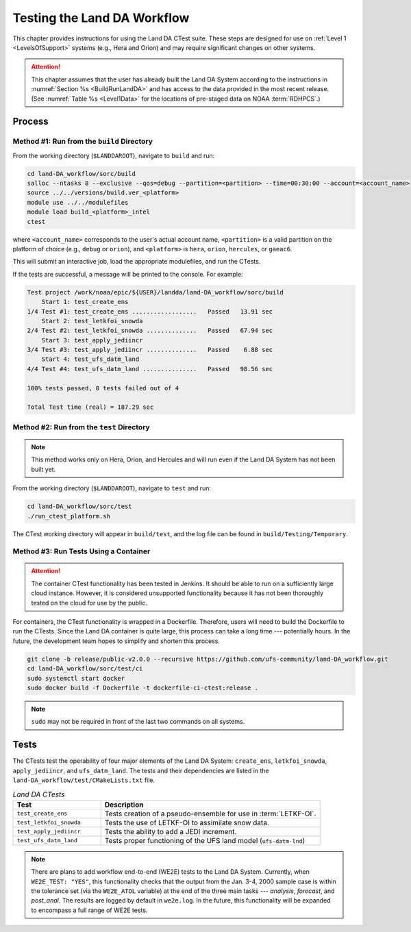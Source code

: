.. _TestingLandDA:

************************************
Testing the Land DA Workflow
************************************

This chapter provides instructions for using the Land DA CTest suite. These steps are designed for use on :ref:`Level 1 <LevelsOfSupport>` systems (e.g., Hera and Orion) and may require significant changes on other systems. 

.. attention:: 

   This chapter assumes that the user has already built the Land DA System according to the instructions in :numref:`Section %s <BuildRunLandDA>` and has access to the data provided in the most recent release. (See :numref:`Table %s <Level1Data>` for the locations of pre-staged data on NOAA :term:`RDHPCS`.)

Process
*********

Method #1: Run from the ``build`` Directory
============================================

From the working directory (``$LANDDAROOT``), navigate to ``build`` and run: 

.. code-block:: console
   
   cd land-DA_workflow/sorc/build
   salloc --ntasks 8 --exclusive --qos=debug --partition=<partition> --time=00:30:00 --account=<account_name>
   source ../../versions/build.ver_<platform>
   module use ../../modulefiles
   module load build_<platform>_intel 
   ctest

where ``<account_name>`` corresponds to the user's actual account name, ``<partition>`` is a valid partition on the platform of choice (e.g., ``debug`` or ``orion``), and ``<platform>`` is ``hera``, ``orion``, ``hercules``, or ``gaeac6``.

This will submit an interactive job, load the appropriate modulefiles, and run the CTests. 

If the tests are successful, a message will be printed to the console. For example:

.. code-block:: console

   Test project /work/noaa/epic/${USER}/landda/land-DA_workflow/sorc/build
       Start 1: test_create_ens
   1/4 Test #1: test_create_ens ..................   Passed   13.91 sec
       Start 2: test_letkfoi_snowda
   2/4 Test #2: test_letkfoi_snowda ..............   Passed   67.94 sec
       Start 3: test_apply_jediincr
   3/4 Test #3: test_apply_jediincr ..............   Passed    6.88 sec
       Start 4: test_ufs_datm_land
   4/4 Test #4: test_ufs_datm_land ...............   Passed   98.56 sec

   100% tests passed, 0 tests failed out of 4

   Total Test time (real) = 187.29 sec

Method #2: Run from the ``test`` Directory
============================================

.. note:: 

   This method works only on Hera, Orion, and Hercules and will run even if the Land DA System has not been built yet. 

From the working directory (``$LANDDAROOT``), navigate to ``test`` and run: 

.. code-block:: console
   
   cd land-DA_workflow/sorc/test
   ./run_ctest_platform.sh

The CTest working directory will appear in ``build/test``, and the log file can be found in ``build/Testing/Temporary``.

Method #3: Run Tests Using a Container
============================================

.. attention::

   The container CTest functionality has been tested in Jenkins. It should be able to run on a sufficiently large cloud instance. However, it is considered unsupported functionality because it has not been thoroughly tested on the cloud for use by the public. 

For containers, the CTest functionality is wrapped in a Dockerfile. Therefore, users will need to build the Dockerfile to run the CTests. Since the Land DA container is quite large, this process can take a long time --- potentially hours. In the future, the development team hopes to simplify and shorten this process. 

.. code-block:: console

   git clone -b release/public-v2.0.0 --recursive https://github.com/ufs-community/land-DA_workflow.git
   cd land-DA_workflow/sorc/test/ci
   sudo systemctl start docker
   sudo docker build -f Dockerfile -t dockerfile-ci-ctest:release .

.. note::
   
   ``sudo`` may not be required in front of the last two commands on all systems. 

Tests
*******

The CTests test the operability of four major elements of the Land DA System: ``create_ens``, ``letkfoi_snowda``, ``apply_jediincr``, and ``ufs_datm_land``. The tests and their dependencies are listed in the ``land-DA_workflow/test/CMakeLists.txt`` file. 

.. list-table:: *Land DA CTests*
   :widths: 20 50
   :header-rows: 1

   * - Test
     - Description
   * - ``test_create_ens``
     - Tests creation of a pseudo-ensemble for use in :term:`LETKF-OI`.
   * - ``test_letkfoi_snowda``
     - Tests the use of LETKF-OI to assimilate snow data. 
   * - ``test_apply_jediincr``
     - Tests the ability to add a JEDI increment.
   * - ``test_ufs_datm_land``
     - Tests proper functioning of the UFS land model (``ufs-datm-lnd``)

.. note::

   There are plans to add workflow end-to-end (WE2E) tests to the Land DA System. Currently, when ``WE2E_TEST: "YES"``, this functionality checks that the output from the Jan. 3-4, 2000 sample case is within the tolerance set (via the ``WE2E_ATOL`` variable) at the end of the three main tasks --- *analysis*, *forecast*, and *post_anal*. The results are logged by default in ``we2e.log``. In the future, this functionality will be expanded to encompass a full range of WE2E tests. 

